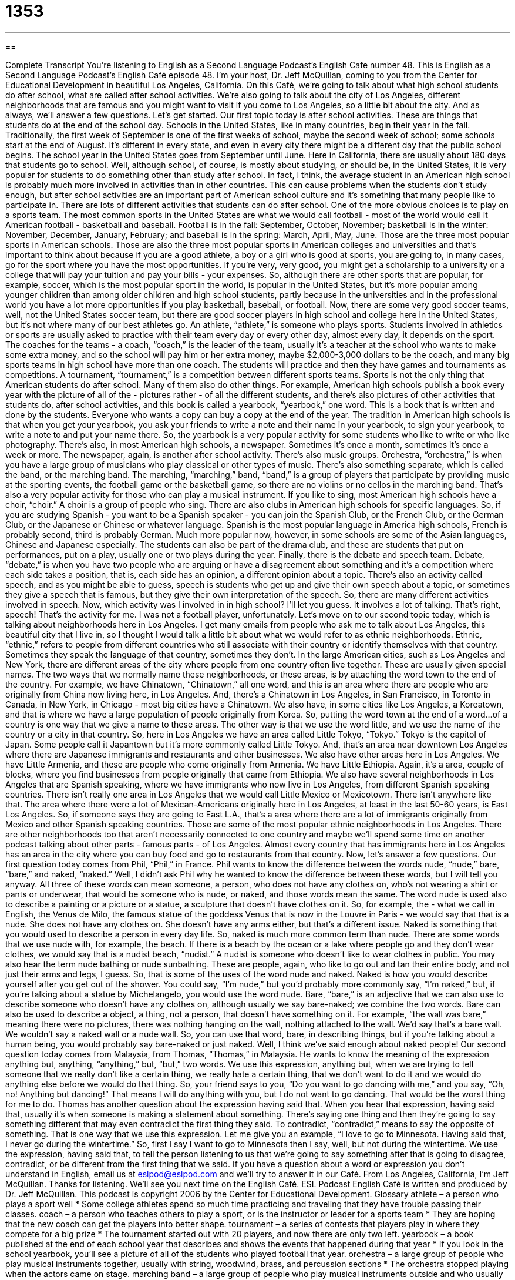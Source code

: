 = 1353
:toc: left
:toclevels: 3
:sectnums:
:stylesheet: ../../../myAdocCss.css

'''

== 

Complete Transcript
You're listening to English as a Second Language Podcast’s English Cafe number 48.
This is English as a Second Language Podcast’s English Café episode 48. I'm your host, Dr. Jeff McQuillan, coming to you from the Center for Educational Development in beautiful Los Angeles, California.
On this Café, we're going to talk about what high school students do after school, what are called after school activities. We're also going to talk about the city of Los Angeles, different neighborhoods that are famous and you might want to visit if you come to Los Angeles, so a little bit about the city. And as always, we'll answer a few questions. Let's get started.
Our first topic today is after school activities. These are things that students do at the end of the school day. Schools in the United States, like in many countries, begin their year in the fall. Traditionally, the first week of September is one of the first weeks of school, maybe the second week of school; some schools start at the end of August. It's different in every state, and even in every city there might be a different day that the public school begins. The school year in the United States goes from September until June. Here in California, there are usually about 180 days that students go to school.
Well, although school, of course, is mostly about studying, or should be, in the United States, it is very popular for students to do something other than study after school. In fact, I think, the average student in an American high school is probably much more involved in activities than in other countries. This can cause problems when the students don't study enough, but after school activities are an important part of American school culture and it's something that many people like to participate in.
There are lots of different activities that students can do after school. One of the more obvious choices is to play on a sports team. The most common sports in the United States are what we would call football - most of the world would call it American football - basketball and baseball. Football is in the fall: September, October, November; basketball is in the winter: November, December, January, February; and baseball is in the spring: March, April, May, June.
Those are the three most popular sports in American schools. Those are also the three most popular sports in American colleges and universities and that's important to think about because if you are a good athlete, a boy or a girl who is good at sports, you are going to, in many cases, go for the sport where you have the most opportunities. If you're very, very good, you might get a scholarship to a university or a college that will pay your tuition and pay your bills - your expenses. So, although there are other sports that are popular, for example, soccer, which is the most popular sport in the world, is popular in the United States, but it's more popular among younger children than among older children and high school students, partly because in the universities and in the professional world you have a lot more opportunities if you play basketball, baseball, or football. Now, there are some very good soccer teams, well, not the United States soccer team, but there are good soccer players in high school and college here in the United States, but it's not where many of our best athletes go. An athlete, “athlete,” is someone who plays sports.
Students involved in athletics or sports are usually asked to practice with their team every day or every other day, almost every day, it depends on the sport. The coaches for the teams - a coach, “coach,” is the leader of the team, usually it's a teacher at the school who wants to make some extra money, and so the school will pay him or her extra money, maybe $2,000-3,000 dollars to be the coach, and many big sports teams in high school have more than one coach. The students will practice and then they have games and tournaments as competitions. A tournament, “tournament,” is a competition between different sports teams.
Sports is not the only thing that American students do after school. Many of them also do other things. For example, American high schools publish a book every year with the picture of all of the - pictures rather - of all the different students, and there's also pictures of other activities that students do, after school activities, and this book is called a yearbook, “yearbook,” one word. This is a book that is written and done by the students. Everyone who wants a copy can buy a copy at the end of the year. The tradition in American high schools is that when you get your yearbook, you ask your friends to write a note and their name in your yearbook, to sign your yearbook, to write a note to and put your name there. So, the yearbook is a very popular activity for some students who like to write or who like photography. There's also, in most American high schools, a newspaper. Sometimes it's once a month, sometimes it's once a week or more. The newspaper, again, is another after school activity.
There's also music groups. Orchestra, “orchestra,” is when you have a large group of musicians who play classical or other types of music. There's also something separate, which is called the band, or the marching band. The marching, “marching,” band, “band,” is a group of players that participate by providing music at the sporting events, the football game or the basketball game, so there are no violins or no cellos in the marching band. That's also a very popular activity for those who can play a musical instrument. If you like to sing, most American high schools have a choir, “choir.” A choir is a group of people who sing.
There are also clubs in American high schools for specific languages. So, if you are studying Spanish - you want to be a Spanish speaker - you can join the Spanish Club, or the French Club, or the German Club, or the Japanese or Chinese or whatever language. Spanish is the most popular language in America high schools, French is probably second, third is probably German. Much more popular now, however, in some schools are some of the Asian languages, Chinese and Japanese especially.
The students can also be part of the drama club, and these are students that put on performances, put on a play, usually one or two plays during the year. Finally, there is the debate and speech team. Debate, “debate,” is when you have two people who are arguing or have a disagreement about something and it's a competition where each side takes a position, that is, each side has an opinion, a different opinion about a topic. There's also an activity called speech, and as you might be able to guess, speech is students who get up and give their own speech about a topic, or sometimes they give a speech that is famous, but they give their own interpretation of the speech. So, there are many different activities involved in speech.
Now, which activity was I involved in in high school? I'll let you guess. It involves a lot of talking. That's right, speech! That's the activity for me. I was not a football player, unfortunately.
Let's move on to our second topic today, which is talking about neighborhoods here in Los Angeles. I get many emails from people who ask me to talk about Los Angeles, this beautiful city that I live in, so I thought I would talk a little bit about what we would refer to as ethnic neighborhoods. Ethnic, “ethnic,” refers to people from different countries who still associate with their country or identify themselves with that country. Sometimes they speak the language of that country, sometimes they don't.
In the large American cities, such as Los Angeles and New York, there are different areas of the city where people from one country often live together. These are usually given special names. The two ways that we normally name these neighborhoods, or these areas, is by attaching the word town to the end of the country. For example, we have Chinatown, “Chinatown,” all one word, and this is an area where there are people who are originally from China now living here, in Los Angeles. And, there's a Chinatown in Los Angeles, in San Francisco, in Toronto in Canada, in New York, in Chicago - most big cities have a Chinatown. We also have, in some cities like Los Angeles, a Koreatown, and that is where we have a large population of people originally from Korea.
So, putting the word town at the end of a word…of a country is one way that we give a name to these areas. The other way is that we use the word little, and we use the name of the country or a city in that country. So, here in Los Angeles we have an area called Little Tokyo, “Tokyo.” Tokyo is the capitol of Japan. Some people call it Japantown but it's more commonly called Little Tokyo. And, that's an area near downtown Los Angeles where there are Japanese immigrants and restaurants and other businesses.
We also have other areas here in Los Angeles. We have Little Armenia, and these are people who come originally from Armenia. We have Little Ethiopia. Again, it's a area, couple of blocks, where you find businesses from people originally that came from Ethiopia. We also have several neighborhoods in Los Angeles that are Spanish speaking, where we have immigrants who now live in Los Angeles, from different Spanish speaking countries.
There isn't really one area in Los Angeles that we would call Little Mexico or Mexicotown. There isn't anywhere like that. The area where there were a lot of Mexican-Americans originally here in Los Angeles, at least in the last 50-60 years, is East Los Angeles. So, if someone says they are going to East L.A., that's a area where there are a lot of immigrants originally from Mexico and other Spanish speaking countries.
Those are some of the most popular ethnic neighborhoods in Los Angeles. There are other neighborhoods too that aren't necessarily connected to one country and maybe we'll spend some time on another podcast talking about other parts - famous parts - of Los Angeles. Almost every country that has immigrants here in Los Angeles has an area in the city where you can buy food and go to restaurants from that country.
Now, let's answer a few questions. Our first question today comes from Phil, “Phil,” in France. Phil wants to know the difference between the words nude, “nude,” bare, “bare,” and naked, “naked.” Well, I didn't ask Phil why he wanted to know the difference between these words, but I will tell you anyway.
All three of these words can mean someone, a person, who does not have any clothes on, who's not wearing a shirt or pants or underwear, that would be someone who is nude, or naked, and those words mean the same. The word nude is used also to describe a painting or a picture or a statue, a sculpture that doesn't have clothes on it. So, for example, the - what we call in English, the Venus de Milo, the famous statue of the goddess Venus that is now in the Louvre in Paris - we would say that that is a nude. She does not have any clothes on. She doesn't have any arms either, but that's a different issue.
Naked is something that you would used to describe a person in every day life. So, naked is much more common term than nude. There are some words that we use nude with, for example, the beach. If there is a beach by the ocean or a lake where people go and they don't wear clothes, we would say that is a nudist beach, “nudist.” A nudist is someone who doesn't like to wear clothes in public. You may also hear the term nude bathing or nude sunbathing. These are people, again, who like to go out and tan their entire body, and not just their arms and legs, I guess. So, that is some of the uses of the word nude and naked. Naked is how you would describe yourself after you get out of the shower. You could say, “I'm nude,” but you'd probably more commonly say, “I'm naked,” but, if you're talking about a statue by Michelangelo, you would use the word nude.
Bare, “bare,” is an adjective that we can also use to describe someone who doesn't have any clothes on, although usually we say bare-naked; we combine the two words. Bare can also be used to describe a object, a thing, not a person, that doesn't have something on it. For example, “the wall was bare,” meaning there were no pictures, there was nothing hanging on the wall, nothing attached to the wall. We'd say that's a bare wall. We wouldn't say a naked wall or a nude wall. So, you can use that word, bare, in describing things, but if you're talking about a human being, you would probably say bare-naked or just naked. Well, I think we've said enough about naked people!
Our second question today comes from Malaysia, from Thomas, “Thomas,” in Malaysia. He wants to know the meaning of the expression anything but, anything, “anything,” but, “but,” two words. We use this expression, anything but, when we are trying to tell someone that we really don't like a certain thing, we really hate a certain thing, that we don't want to do it and we would do anything else before we would do that thing. So, your friend says to you, “Do you want to go dancing with me,” and you say, “Oh, no! Anything but dancing!” That means I will do anything with you, but I do not want to go dancing. That would be the worst thing for me to do.
Thomas has another question about the expression having said that. When you hear that expression, having said that, usually it's when someone is making a statement about something. There's saying one thing and then they're going to say something different that may even contradict the first thing they said. To contradict, “contradict,” means to say the opposite of something. That is one way that we use this expression. Let me give you an example, “I love to go to Minnesota. Having said that, I never go during the wintertime.” So, first I say I want to go to Minnesota then I say, well, but not during the wintertime. We use the expression, having said that, to tell the person listening to us that we're going to say something after that is going to disagree, contradict, or be different from the first thing that we said.
If you have a question about a word or expression you don't understand in English, email us at eslpod@eslpod.com and we'll try to answer it in our Café.
From Los Angeles, California, I'm Jeff McQuillan. Thanks for listening. We'll see you next time on the English Café.
ESL Podcast English Café is written and produced by Dr. Jeff McQuillan. This podcast is copyright 2006 by the Center for Educational Development.
Glossary
athlete – a person who plays a sport well
* Some college athletes spend so much time practicing and traveling that they have trouble passing their classes.
coach – a person who teaches others to play a sport, or is the instructor or leader for a sports team
* They are hoping that the new coach can get the players into better shape.
tournament – a series of contests that players play in where they compete for a big prize
* The tournament started out with 20 players, and now there are only two left.
yearbook – a book published at the end of each school year that describes and shows the events that happened during that year
* If you look in the school yearbook, you’ll see a picture of all of the students who played football that year.
orchestra – a large group of people who play musical instruments together, usually with string, woodwind, brass, and percussion sections
* The orchestra stopped playing when the actors came on stage.
marching band – a large group of people who play musical instruments outside and who usually walk and use other movement as part of their performance
* The marching band performed on the football field where all of the fans could see them.
speech – a formal talk given to an audience
* At the party to celebrate the store opening, the owner gave a speech.
debate – a formal discussion on a particular topic with two or more people giving different and usually opposite opinions
* I watched the presidential debate on TV and I didn’t think that either candidate had good arguments on the issues.
choir – a group of singers who sing together
* He loves to sing and decided to join the choir at his church.
ethnic – describes a smaller group of people who are from the same country or culture
* There are ethnic groups from all over the world in the city of Los Angeles.
nude – wearing no clothes; usually used when talking about art
* Do you think anyone would buy a nude painting of Dr. Jeff McQuillan?
naked – wearing no clothes
* During the hot days of summer, you can see some young kids running naked on the beach.
bare – something that doesn’t have anything on it; “bare-naked” means to be wearing no clothes
* This room is too bare. I think we need to add another chair and a small table.
anything but (something) – not to like something
* She likes to try new things and will eat anything but fish.
to contradict – to say that something is not true; to say the opposite
* He knew that his manager was wrong but he didn’t want to contradict him in front of everyone at the meeting.
What Insiders Know
Knock-knock Jokes
Knock-knock jokes are a type of joke that is very popular with children in the U.S. They are usually very “silly,” or foolish, and they always follow the same pattern. The joke begins with the first person knocking at the door and the second person asking who they are.
Here are some examples:
Joke 1: Joke 2:
A: Knock knock. A: Knock knock.
B: Who’s there? B: Who’s there?
A: Boo. A: Olive.
B: Boo who? B: Olive who?
A: Don’t cry. It’s only a joke! A: Olive you!
Most knock-knock jokes are “puns,” or jokes that are funny because one word has two meanings or because two words with different meanings sound alike. In Joke 1, “Boo who” sounds like “boo hoo,” the sound people make when they cry. So, the last line, “Don’t cry. It’s only a joke” shows that there is a misunderstanding. Person A thinks that person B is crying, when they are only asking who is at the door.
In Joke 2, “olive” is what we call the small black fruit that grows on trees and that is used to make oil for cooking. It sounds like, “I love.” So, the last line, “Olive you!” sounds like “I love you!”